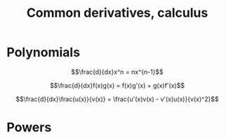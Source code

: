 :PROPERTIES:
:ID:       1205CFFD-FDDE-41D2-860E-81B813C87C26
:END:
#+title:Common derivatives, calculus


* Polynomials

\[\frac{d}{dx}x^n = nx^{n-1}\]


\[\frac{d}{dx}f(x)g(x) = f(x)g'(x) + g(x)f'(x)\]


\[\frac{d}{dx}\frac{u(x)}{v(x)} = \frac{u'(x)v(x) - v'(x)u(x)}{v(x)^2}\]

* Powers



